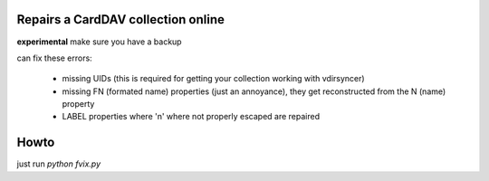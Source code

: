 Repairs a CardDAV collection online
===================================

**experimental** make sure you have a backup


can fix these errors:

 * missing UIDs (this is required for getting your collection working with vdirsyncer)
 * missing FN (formated name) properties (just an annoyance), they get reconstructed from the N (name) property
 * LABEL properties where '\n' where not properly escaped are repaired


Howto
=====
just run `python fvix.py`
